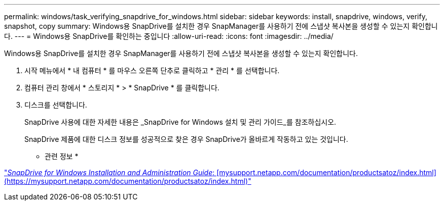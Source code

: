 ---
permalink: windows/task_verifying_snapdrive_for_windows.html 
sidebar: sidebar 
keywords: install, snapdrive, windows, verify, snapshot, copy 
summary: Windows용 SnapDrive를 설치한 경우 SnapManager를 사용하기 전에 스냅샷 복사본을 생성할 수 있는지 확인합니다. 
---
= Windows용 SnapDrive를 확인하는 중입니다
:allow-uri-read: 
:icons: font
:imagesdir: ../media/


[role="lead"]
Windows용 SnapDrive를 설치한 경우 SnapManager를 사용하기 전에 스냅샷 복사본을 생성할 수 있는지 확인합니다.

. 시작 메뉴에서 * 내 컴퓨터 * 를 마우스 오른쪽 단추로 클릭하고 * 관리 * 를 선택합니다.
. 컴퓨터 관리 창에서 * 스토리지 * > * SnapDrive * 를 클릭합니다.
. 디스크를 선택합니다.
+
SnapDrive 사용에 대한 자세한 내용은 _SnapDrive for Windows 설치 및 관리 가이드_를 참조하십시오.

+
SnapDrive 제품에 대한 디스크 정보를 성공적으로 찾은 경우 SnapDrive가 올바르게 작동하고 있는 것입니다.



* 관련 정보 *

http://support.netapp.com/documentation/productsatoz/index.html["_SnapDrive for Windows Installation and Administration Guide_: [mysupport.netapp.com/documentation/productsatoz/index.html\](https://mysupport.netapp.com/documentation/productsatoz/index.html)"]
